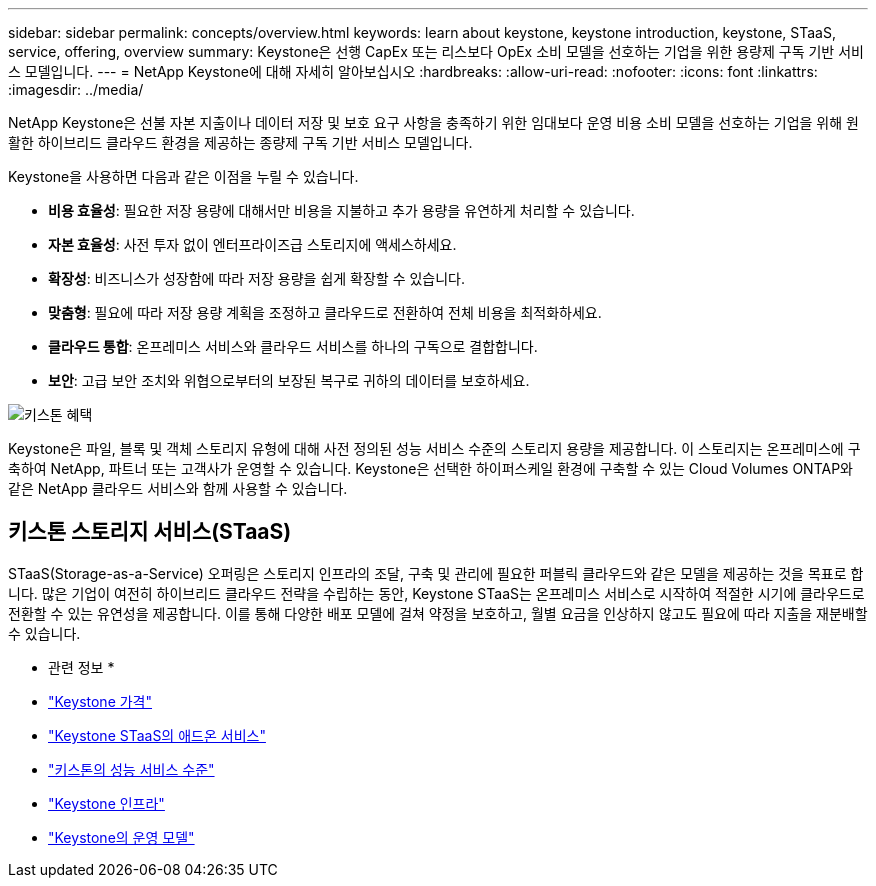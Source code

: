 ---
sidebar: sidebar 
permalink: concepts/overview.html 
keywords: learn about keystone, keystone introduction, keystone, STaaS, service, offering, overview 
summary: Keystone은 선행 CapEx 또는 리스보다 OpEx 소비 모델을 선호하는 기업을 위한 용량제 구독 기반 서비스 모델입니다. 
---
= NetApp Keystone에 대해 자세히 알아보십시오
:hardbreaks:
:allow-uri-read: 
:nofooter: 
:icons: font
:linkattrs: 
:imagesdir: ../media/


[role="lead"]
NetApp Keystone은 선불 자본 지출이나 데이터 저장 및 보호 요구 사항을 충족하기 위한 임대보다 운영 비용 소비 모델을 선호하는 기업을 위해 원활한 하이브리드 클라우드 환경을 제공하는 종량제 구독 기반 서비스 모델입니다.

Keystone을 사용하면 다음과 같은 이점을 누릴 수 있습니다.

* *비용 효율성*: 필요한 저장 용량에 대해서만 비용을 지불하고 추가 용량을 유연하게 처리할 수 있습니다.
* *자본 효율성*: 사전 투자 없이 엔터프라이즈급 스토리지에 액세스하세요.
* *확장성*: 비즈니스가 성장함에 따라 저장 용량을 쉽게 확장할 수 있습니다.
* *맞춤형*: 필요에 따라 저장 용량 계획을 조정하고 클라우드로 전환하여 전체 비용을 최적화하세요.
* *클라우드 통합*: 온프레미스 서비스와 클라우드 서비스를 하나의 구독으로 결합합니다.
* *보안*: 고급 보안 조치와 위협으로부터의 보장된 복구로 귀하의 데이터를 보호하세요.


image:keystone-benefit-1.png["키스톤 혜택"]

Keystone은 파일, 블록 및 객체 스토리지 유형에 대해 사전 정의된 성능 서비스 수준의 스토리지 용량을 제공합니다. 이 스토리지는 온프레미스에 구축하여 NetApp, 파트너 또는 고객사가 운영할 수 있습니다. Keystone은 선택한 하이퍼스케일 환경에 구축할 수 있는 Cloud Volumes ONTAP와 같은 NetApp 클라우드 서비스와 함께 사용할 수 있습니다.



== 키스톤 스토리지 서비스(STaaS)

STaaS(Storage-as-a-Service) 오퍼링은 스토리지 인프라의 조달, 구축 및 관리에 필요한 퍼블릭 클라우드와 같은 모델을 제공하는 것을 목표로 합니다. 많은 기업이 여전히 하이브리드 클라우드 전략을 수립하는 동안, Keystone STaaS는 온프레미스 서비스로 시작하여 적절한 시기에 클라우드로 전환할 수 있는 유연성을 제공합니다. 이를 통해 다양한 배포 모델에 걸쳐 약정을 보호하고, 월별 요금을 인상하지 않고도 필요에 따라 지출을 재분배할 수 있습니다.

* 관련 정보 *

* link:../concepts/pricing.html["Keystone 가격"]
* link:../concepts/add-on.html["Keystone STaaS의 애드온 서비스"]
* link:../concepts/service-levels.html["키스톤의 성능 서비스 수준"]
* link:../concepts/infra.html["Keystone 인프라"]
* link:../concepts/operational-models.html["Keystone의 운영 모델"]

